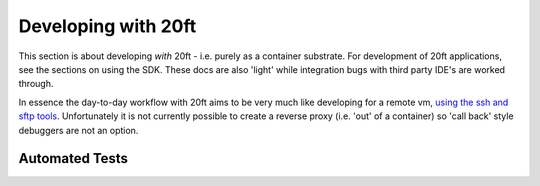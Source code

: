 ====================
Developing with 20ft
====================

This section is about developing *with* 20ft - i.e. purely as a container substrate. For development of 20ft applications, see the sections on using the SDK. These docs are also 'light' while integration bugs with third party IDE's are worked through.

In essence the day-to-day workflow with 20ft aims to be very much like developing for a remote vm, `using the ssh and sftp tools <cli.html#ssh-sftp>`_. Unfortunately it is not currently possible to create a reverse proxy (i.e. 'out' of a container) so 'call back' style debuggers are not an option.

Automated Tests
===============

